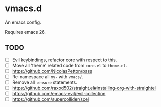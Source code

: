 #+AUTHOR: jhrr
* vmacs.d

An emacs config.

Requires emacs 26.

** TODO
- [ ] Evil keybindings, refactor core with respect to this.
- [ ] Move all 'theme' related code from ~core.el~ to ~theme.el~.
- [ ] https://github.com/NicolasPetton/pass
- [ ] Re-namespace all ~my-~ with ~vmacs/~.
- [ ] Remove all ~:ensure~ statements.
- [ ] https://github.com/raxod502/straight.el#installing-org-with-straightel
- [ ] https://github.com/emacs-evil/evil-collection
- [ ] https://github.com/supercollider/scel
